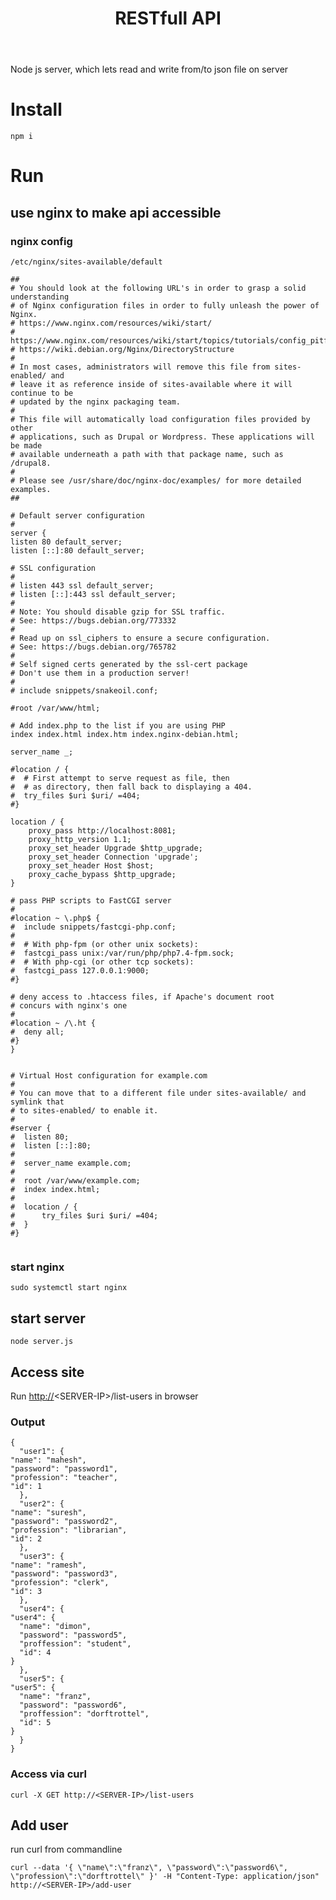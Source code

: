 #+TITLE: RESTfull API

Node js server, which lets read and write from/to json file on server

* Install
  #+BEGIN_SRC shell
  npm i
  #+END_SRC
* Run
** use nginx to make api accessible
*** nginx config
   ~/etc/nginx/sites-available/default~
   #+BEGIN_SRC shell
     ##
     # You should look at the following URL's in order to grasp a solid understanding
     # of Nginx configuration files in order to fully unleash the power of Nginx.
     # https://www.nginx.com/resources/wiki/start/
     # https://www.nginx.com/resources/wiki/start/topics/tutorials/config_pitfalls/
     # https://wiki.debian.org/Nginx/DirectoryStructure
     #
     # In most cases, administrators will remove this file from sites-enabled/ and
     # leave it as reference inside of sites-available where it will continue to be
     # updated by the nginx packaging team.
     #
     # This file will automatically load configuration files provided by other
     # applications, such as Drupal or Wordpress. These applications will be made
     # available underneath a path with that package name, such as /drupal8.
     #
     # Please see /usr/share/doc/nginx-doc/examples/ for more detailed examples.
     ##

     # Default server configuration
     #
     server {
	 listen 80 default_server;
	 listen [::]:80 default_server;

	 # SSL configuration
	 #
	 # listen 443 ssl default_server;
	 # listen [::]:443 ssl default_server;
	 #
	 # Note: You should disable gzip for SSL traffic.
	 # See: https://bugs.debian.org/773332
	 #
	 # Read up on ssl_ciphers to ensure a secure configuration.
	 # See: https://bugs.debian.org/765782
	 #
	 # Self signed certs generated by the ssl-cert package
	 # Don't use them in a production server!
	 #
	 # include snippets/snakeoil.conf;

	 #root /var/www/html;

	 # Add index.php to the list if you are using PHP
	 index index.html index.htm index.nginx-debian.html;

	 server_name _;

	 #location / {
	 #	# First attempt to serve request as file, then
	 #	# as directory, then fall back to displaying a 404.
	 #	try_files $uri $uri/ =404;
	 #}

	 location / {
	     proxy_pass http://localhost:8081;
	     proxy_http_version 1.1;
	     proxy_set_header Upgrade $http_upgrade;
	     proxy_set_header Connection 'upgrade';
	     proxy_set_header Host $host;
	     proxy_cache_bypass $http_upgrade;
	 }

	 # pass PHP scripts to FastCGI server
	 #
	 #location ~ \.php$ {
	 #	include snippets/fastcgi-php.conf;
	 #
	 #	# With php-fpm (or other unix sockets):
	 #	fastcgi_pass unix:/var/run/php/php7.4-fpm.sock;
	 #	# With php-cgi (or other tcp sockets):
	 #	fastcgi_pass 127.0.0.1:9000;
	 #}

	 # deny access to .htaccess files, if Apache's document root
	 # concurs with nginx's one
	 #
	 #location ~ /\.ht {
	 #	deny all;
	 #}
     }


     # Virtual Host configuration for example.com
     #
     # You can move that to a different file under sites-available/ and symlink that
     # to sites-enabled/ to enable it.
     #
     #server {
     #	listen 80;
     #	listen [::]:80;
     #
     #	server_name example.com;
     #
     #	root /var/www/example.com;
     #	index index.html;
     #
     #	location / {
     #		try_files $uri $uri/ =404;
     #	}
     #}

   #+END_SRC
*** start nginx
    #+BEGIN_SRC shell
    sudo systemctl start nginx
    #+END_SRC
** start server
   #+BEGIN_SRC shell
   node server.js
   #+END_SRC
** Access site
   Run http://<SERVER-IP>/list-users in browser
*** Output
   #+BEGIN_SRC shell
     {
       "user1": {
	 "name": "mahesh",
	 "password": "password1",
	 "profession": "teacher",
	 "id": 1
       },
       "user2": {
	 "name": "suresh",
	 "password": "password2",
	 "profession": "librarian",
	 "id": 2
       },
       "user3": {
	 "name": "ramesh",
	 "password": "password3",
	 "profession": "clerk",
	 "id": 3
       },
       "user4": {
	 "user4": {
	   "name": "dimon",
	   "password": "password5",
	   "proffession": "student",
	   "id": 4
	 }
       },
       "user5": {
	 "user5": {
	   "name": "franz",
	   "password": "password6",
	   "proffession": "dorftrottel",
	   "id": 5
	 }
       }
     }
   #+END_SRC
*** Access via curl
    #+BEGIN_SRC shell
    curl -X GET http://<SERVER-IP>/list-users
    #+END_SRC
** Add user
   run curl from commandline
   #+BEGIN_SRC shell
     curl --data '{ \"name\":\"franz\", \"password\":\"password6\", \"profession\":\"dorftrottel\" }' -H "Content-Type: application/json" http://<SERVER-IP>/add-user
   #+END_SRC
